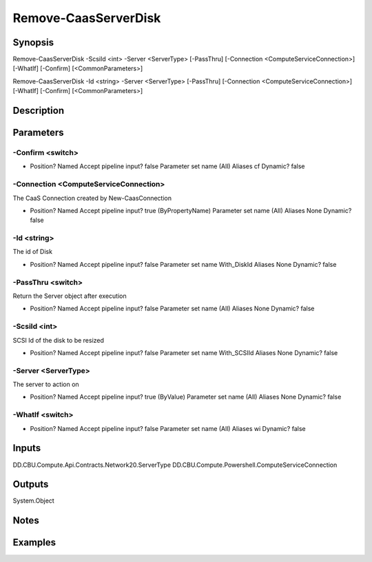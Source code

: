 ﻿
Remove-CaasServerDisk
===================

Synopsis
--------

.. code-block:: powershell
    
    
Remove-CaasServerDisk -ScsiId <int> -Server <ServerType> [-PassThru] [-Connection <ComputeServiceConnection>] [-WhatIf] [-Confirm] [<CommonParameters>]

Remove-CaasServerDisk -Id <string> -Server <ServerType> [-PassThru] [-Connection <ComputeServiceConnection>] [-WhatIf] [-Confirm] [<CommonParameters>]





Description
-----------



Parameters
----------




-Confirm <switch>
~~~~~~~~~



*     Position?                    Named     Accept pipeline input?       false     Parameter set name           (All)     Aliases                      cf     Dynamic?                     false





-Connection <ComputeServiceConnection>
~~~~~~~~~

The CaaS Connection created by New-CaasConnection

*     Position?                    Named     Accept pipeline input?       true (ByPropertyName)     Parameter set name           (All)     Aliases                      None     Dynamic?                     false





-Id <string>
~~~~~~~~~

The id of Disk

*     Position?                    Named     Accept pipeline input?       false     Parameter set name           With_DiskId     Aliases                      None     Dynamic?                     false





-PassThru <switch>
~~~~~~~~~

Return the Server object after execution

*     Position?                    Named     Accept pipeline input?       false     Parameter set name           (All)     Aliases                      None     Dynamic?                     false





-ScsiId <int>
~~~~~~~~~

SCSI Id of the disk to be resized

*     Position?                    Named     Accept pipeline input?       false     Parameter set name           With_SCSIId     Aliases                      None     Dynamic?                     false





-Server <ServerType>
~~~~~~~~~

The server to action on

*     Position?                    Named     Accept pipeline input?       true (ByValue)     Parameter set name           (All)     Aliases                      None     Dynamic?                     false





-WhatIf <switch>
~~~~~~~~~



*     Position?                    Named     Accept pipeline input?       false     Parameter set name           (All)     Aliases                      wi     Dynamic?                     false





Inputs
------

DD.CBU.Compute.Api.Contracts.Network20.ServerType
DD.CBU.Compute.Powershell.ComputeServiceConnection


Outputs
-------

System.Object

Notes
-----



Examples
---------


